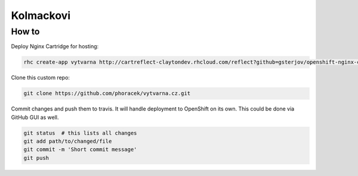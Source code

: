 ==========
Kolmackovi
==========


How to
------

Deploy Nginx Cartridge for hosting:

.. code-block:: bash
    
    rhc create-app vytvarna http://cartreflect-claytondev.rhcloud.com/reflect?github=gsterjov/openshift-nginx-cartridge --no-git

Clone this custom repo:

.. code-block:: bash
    
    git clone https://github.com/phoracek/vytvarna.cz.git

Commit changes and push them to travis. It will handle deployment to OpenShift
on its own. This could be done via GitHub GUI as well.

.. code-block:: bash
    
    git status  # this lists all changes
    git add path/to/changed/file
    git commit -m 'Short commit message'
    git push
